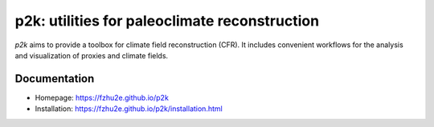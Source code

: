 **********************************************
p2k: utilities for paleoclimate reconstruction
**********************************************

`p2k` aims to provide a toolbox for climate field reconstruction (CFR).
It includes convenient workflows for the analysis and visualization of proxies and climate fields.

Documentation
=============

+ Homepage: https://fzhu2e.github.io/p2k
+ Installation: https://fzhu2e.github.io/p2k/installation.html